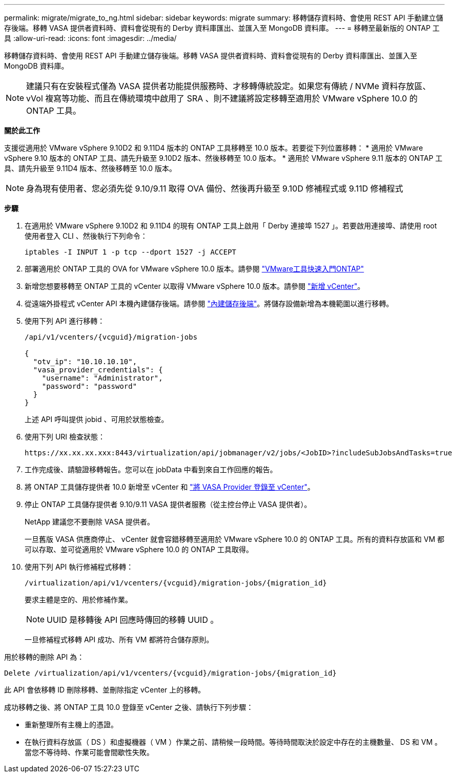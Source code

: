 ---
permalink: migrate/migrate_to_ng.html 
sidebar: sidebar 
keywords: migrate 
summary: 移轉儲存資料時、會使用 REST API 手動建立儲存後端。移轉 VASA 提供者資料時、資料會從現有的 Derby 資料庫匯出、並匯入至 MongoDB 資料庫。 
---
= 移轉至最新版的 ONTAP 工具
:allow-uri-read: 
:icons: font
:imagesdir: ../media/


[role="lead"]
移轉儲存資料時、會使用 REST API 手動建立儲存後端。移轉 VASA 提供者資料時、資料會從現有的 Derby 資料庫匯出、並匯入至 MongoDB 資料庫。


NOTE: 建議只有在安裝程式僅為 VASA 提供者功能提供服務時、才移轉傳統設定。如果您有傳統 / NVMe 資料存放區、 vVol 複寫等功能、而且在傳統環境中啟用了 SRA 、則不建議將設定移轉至適用於 VMware vSphere 10.0 的 ONTAP 工具。

*關於此工作*

支援從適用於 VMware vSphere 9.10D2 和 9.11D4 版本的 ONTAP 工具移轉至 10.0 版本。若要從下列位置移轉：
* 適用於 VMware vSphere 9.10 版本的 ONTAP 工具、請先升級至 9.10D2 版本、然後移轉至 10.0 版本。
* 適用於 VMware vSphere 9.11 版本的 ONTAP 工具、請先升級至 9.11D4 版本、然後移轉至 10.0 版本。


NOTE: 身為現有使用者、您必須先從 9.10/9.11 取得 OVA 備份、然後再升級至 9.10D 修補程式或 9.11D 修補程式

*步驟*

. 在適用於 VMware vSphere 9.10D2 和 9.11D4 的現有 ONTAP 工具上啟用「 Derby 連接埠 1527 」。若要啟用連接埠、請使用 root 使用者登入 CLI 、然後執行下列命令：
+
[listing]
----
iptables -I INPUT 1 -p tcp --dport 1527 -j ACCEPT
----
. 部署適用於 ONTAP 工具的 OVA for VMware vSphere 10.0 版本。請參閱 link:../deploy/qsg_10.html["VMware工具快速入門ONTAP"]
. 新增您想要移轉至 ONTAP 工具的 vCenter 以取得 VMware vSphere 10.0 版本。請參閱 link:../configure/add_vcenter.html["新增 vCenter"]。
. 從遠端外掛程式 vCenter API 本機內建儲存後端。請參閱 link:../configure/onboard_svm.html["內建儲存後端"]。將儲存設備新增為本機範圍以進行移轉。
. 使用下列 API 進行移轉：
+
[listing]
----
/api/v1/vcenters/{vcguid}/migration-jobs

{
  "otv_ip": "10.10.10.10",
  "vasa_provider_credentials": {
    "username": "Administrator",
    "password": "password"
  }
}
----
+
上述 API 呼叫提供 jobid 、可用於狀態檢查。

. 使用下列 URI 檢查狀態：
+
[listing]
----
https://xx.xx.xx.xxx:8443/virtualization/api/jobmanager/v2/jobs/<JobID>?includeSubJobsAndTasks=true
----
. 工作完成後、請驗證移轉報告。您可以在 jobData 中看到來自工作回應的報告。
. 將 ONTAP 工具儲存提供者 10.0 新增至 vCenter 和 link:../configure/register_vasa.html["將 VASA Provider 登錄至 vCenter"]。
. 停止 ONTAP 工具儲存提供者 9.10/9.11 VASA 提供者服務（從主控台停止 VASA 提供者）。
+
NetApp 建議您不要刪除 VASA 提供者。

+
一旦舊版 VASA 供應商停止、 vCenter 就會容錯移轉至適用於 VMware vSphere 10.0 的 ONTAP 工具。所有的資料存放區和 VM 都可以存取、並可從適用於 VMware vSphere 10.0 的 ONTAP 工具取得。

. 使用下列 API 執行修補程式移轉：
+
[listing]
----
/virtualization/api/v1/vcenters/{vcguid}/migration-jobs/{migration_id}
----
+
要求主體是空的、用於修補作業。

+

NOTE: UUID 是移轉後 API 回應時傳回的移轉 UUID 。

+
一旦修補程式移轉 API 成功、所有 VM 都將符合儲存原則。



用於移轉的刪除 API 為：

[listing]
----
Delete /virtualization/api/v1/vcenters/{vcguid}/migration-jobs/{migration_id}
----
此 API 會依移轉 ID 刪除移轉、並刪除指定 vCenter 上的移轉。

成功移轉之後、將 ONTAP 工具 10.0 登錄至 vCenter 之後、請執行下列步驟：

* 重新整理所有主機上的憑證。
* 在執行資料存放區（ DS ）和虛擬機器（ VM ）作業之前、請稍候一段時間。等待時間取決於設定中存在的主機數量、 DS 和 VM 。當您不等待時、作業可能會間歇性失敗。

